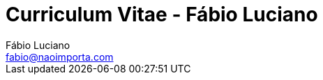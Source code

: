 :toc2:
:toclevels: 2
:icons: font
:iconfont-cdn: https://cdnjs.cloudflare.com/ajax/libs/font-awesome/4.7.0/css/font-awesome.min.css
:linkattrs:
:sectanchors:
:sectlink:
:experimental:
:source-language: asciidoc
:includedir: sections
:doc-version: 1.0
:author: Fábio Luciano
:full-name: Fábio Luciano Nogueira de Góis
:authorinitials: F.L.N.G.
:source-highlighter: pygments
:google-analytics-account: UA-131372489-1
:doctitle: Curriculum Vitae - {author}

:skype-id: fabiolucianodf
:telephone: tel:+5561981455884[]
:email: fabio@naoimporta.com
:facebook: fabioluciano
:instagram: fabioluciano
:twitter: fabioluciano
:linkedin: fabioluciano
:github: fabioluciano
:whereami: 'Brasília, Brasil'


:link-resume-en: /en/
:link-resume-ptbr: /ptbr/

:link-resume-en-pdf: /en/resume.pdf
:link-resume-ptbr-pdf: /ptbr/resume.pdf


:link-certification-zend-site: http://www.zend.com/en/yellow-pages/ZEND026303
:link-certification-lpic-ot-site: https://cs.lpi.org/caf/Xamman/certification/verify/LPI000397664/sfuy2nckbr
:link-certification-aws: https://aw.certmetrics.com/amazon/public/verification.aspx

:link-fabrica-ideias: http://www.fabricadeideias.com.br/
:link-gestao-ti: http://www.gestaoti.com.br/
:link-ctis: http://www.ctis.com.br/
:link-ministry-integration: http://www.integracao.gov.br/
:link-ministry-mdic: http://www.mdic.gov.br/
:link-ministry-mctic: http://www.mctic.gov.br
:link-sonda: https://www.sonda.com/br/

:link-phpdocbridge: https://github.com/phpdocbrbridge
:link-phpdoc-tranlation-page: http://doc.php.net/revcheck.php?p=files&user=fabioluciano&lang=pt_BR
:link-phppeople: http://people.php.net/fabioluciano

:link-terraform-integr8: https://registry.terraform.io/modules/integr8
:link-ansible-galaxy-fabioluciano: https://galaxy.ansible.com/fabioluciano